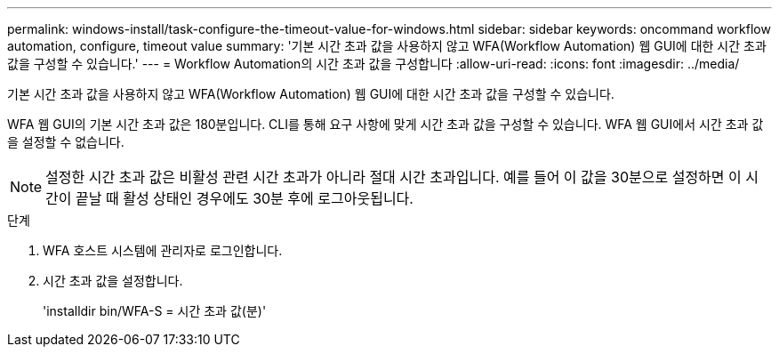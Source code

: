 ---
permalink: windows-install/task-configure-the-timeout-value-for-windows.html 
sidebar: sidebar 
keywords: oncommand workflow automation, configure, timeout value 
summary: '기본 시간 초과 값을 사용하지 않고 WFA(Workflow Automation) 웹 GUI에 대한 시간 초과 값을 구성할 수 있습니다.' 
---
= Workflow Automation의 시간 초과 값을 구성합니다
:allow-uri-read: 
:icons: font
:imagesdir: ../media/


[role="lead"]
기본 시간 초과 값을 사용하지 않고 WFA(Workflow Automation) 웹 GUI에 대한 시간 초과 값을 구성할 수 있습니다.

WFA 웹 GUI의 기본 시간 초과 값은 180분입니다. CLI를 통해 요구 사항에 맞게 시간 초과 값을 구성할 수 있습니다. WFA 웹 GUI에서 시간 초과 값을 설정할 수 없습니다.


NOTE: 설정한 시간 초과 값은 비활성 관련 시간 초과가 아니라 절대 시간 초과입니다. 예를 들어 이 값을 30분으로 설정하면 이 시간이 끝날 때 활성 상태인 경우에도 30분 후에 로그아웃됩니다.

.단계
. WFA 호스트 시스템에 관리자로 로그인합니다.
. 시간 초과 값을 설정합니다.
+
'installdir bin/WFA-S = 시간 초과 값(분)'


